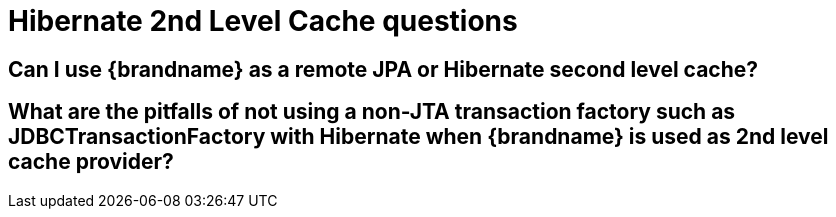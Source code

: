 [id="hibernate-2nd-level-cache-questions_{context}"]
= Hibernate 2nd Level Cache questions

[id="can-i-use-brandname-as-a-remote-jpa-or-hibernate-second-level-cache_{context}"]
== Can I use {brandname} as a remote JPA or Hibernate second level cache?
:context: can-i-use-brandname-as-a-remote-jpa-or-hibernate-second-level-cache

[id="what-are-the-pitfalls-of-not-using-a-non-jta-transaction-factory-such-as-jdbctransactionfactory-with-hibernate-when-brandname-is-used-as-2nd-level-cache-provider_{context}"]
== What are the pitfalls of not using a non-JTA transaction factory such as JDBCTransactionFactory with Hibernate when {brandname} is used as 2nd level cache provider?
:context: what-are-the-pitfalls-of-not-using-a-non-jta-transaction-factory-such-as-jdbctransactionfactory-with-hibernate-when-brandname-is-used-as-2nd-level-cache-provider